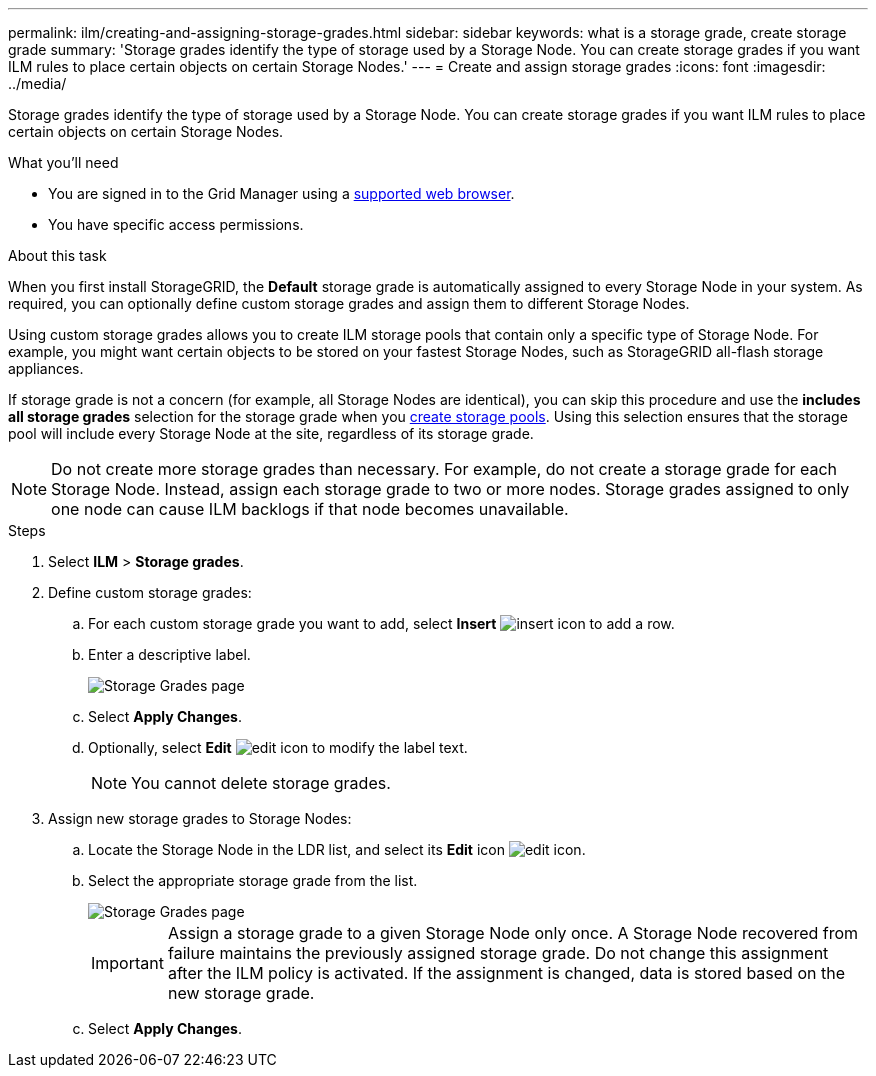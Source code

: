 ---
permalink: ilm/creating-and-assigning-storage-grades.html
sidebar: sidebar
keywords: what is a storage grade, create storage grade
summary: 'Storage grades identify the type of storage used by a Storage Node. You can create storage grades if you want ILM rules to place certain objects on certain Storage Nodes.'
---
= Create and assign storage grades
:icons: font
:imagesdir: ../media/

[.lead]
Storage grades identify the type of storage used by a Storage Node. You can create storage grades if you want ILM rules to place certain objects on certain Storage Nodes. 

.What you'll need
* You are signed in to the Grid Manager using a link:../admin/web-browser-requirements.html[supported web browser].
* You have specific access permissions.

.About this task
When you first install StorageGRID, the *Default* storage grade is automatically assigned to every Storage Node in your system. As required, you can optionally define custom storage grades and assign them to different Storage Nodes. 

Using custom storage grades allows you to create ILM storage pools that contain only a specific type of Storage Node. For example, you might want certain objects to be stored on your fastest Storage Nodes, such as StorageGRID all-flash storage appliances.

If storage grade is not a concern (for example, all Storage Nodes are identical), you can skip this procedure and use the *includes all storage grades* selection for the storage grade when you link:creating-storage-pool.html[create storage pools]. Using this selection ensures that the storage pool will include every Storage Node at the site, regardless of its storage grade.

NOTE: Do not create more storage grades than necessary. For example, do not create a storage grade for each Storage Node. Instead, assign each storage grade to two or more nodes. Storage grades assigned to only one node can cause ILM backlogs if that node becomes unavailable.

.Steps
. Select *ILM* > *Storage grades*.
. Define custom storage grades:
.. For each custom storage grade you want to add, select *Insert* image:../media/icon_nms_insert.gif[insert icon] to add a row.
 
.. Enter a descriptive label.
+
image::../media/editing_storage_grades.gif[Storage Grades page]

.. Select *Apply Changes*.
.. Optionally, select *Edit* image:../media/icon_nms_edit.gif[edit icon] to modify the label text.
+
NOTE: You cannot delete storage grades.

. Assign new storage grades to Storage Nodes:

.. Locate the Storage Node in the LDR list, and select its *Edit* icon image:../media/icon_nms_edit.gif[edit icon].
.. Select the appropriate storage grade from the list.
+
image::../media/assigning_storage_grades_to_storage_nodes.gif[Storage Grades page]
+
IMPORTANT: Assign a storage grade to a given Storage Node only once. A Storage Node recovered from failure maintains the previously assigned storage grade. Do not change this assignment after the ILM policy is activated. If the assignment is changed, data is stored based on the new storage grade.

 .. Select *Apply Changes*.